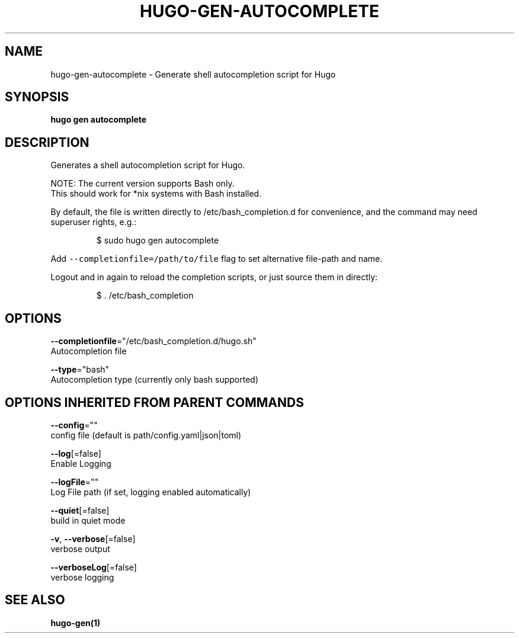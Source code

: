 .TH "HUGO\-GEN\-AUTOCOMPLETE" "1" "Apr 2017" "Hugo 0.18.1" "Hugo Manual" 
.nh
.ad l


.SH NAME
.PP
hugo\-gen\-autocomplete \- Generate shell autocompletion script for Hugo


.SH SYNOPSIS
.PP
\fBhugo gen autocomplete\fP


.SH DESCRIPTION
.PP
Generates a shell autocompletion script for Hugo.

.PP
NOTE: The current version supports Bash only.
      This should work for *nix systems with Bash installed.

.PP
By default, the file is written directly to /etc/bash\_completion.d
for convenience, and the command may need superuser rights, e.g.:

.PP
.RS

.nf
$ sudo hugo gen autocomplete

.fi
.RE

.PP
Add \fB\fC\-\-completionfile=/path/to/file\fR flag to set alternative
file\-path and name.

.PP
Logout and in again to reload the completion scripts,
or just source them in directly:

.PP
.RS

.nf
$ . /etc/bash\_completion

.fi
.RE


.SH OPTIONS
.PP
\fB\-\-completionfile\fP="/etc/bash\_completion.d/hugo.sh"
    Autocompletion file

.PP
\fB\-\-type\fP="bash"
    Autocompletion type (currently only bash supported)


.SH OPTIONS INHERITED FROM PARENT COMMANDS
.PP
\fB\-\-config\fP=""
    config file (default is path/config.yaml|json|toml)

.PP
\fB\-\-log\fP[=false]
    Enable Logging

.PP
\fB\-\-logFile\fP=""
    Log File path (if set, logging enabled automatically)

.PP
\fB\-\-quiet\fP[=false]
    build in quiet mode

.PP
\fB\-v\fP, \fB\-\-verbose\fP[=false]
    verbose output

.PP
\fB\-\-verboseLog\fP[=false]
    verbose logging


.SH SEE ALSO
.PP
\fBhugo\-gen(1)\fP
